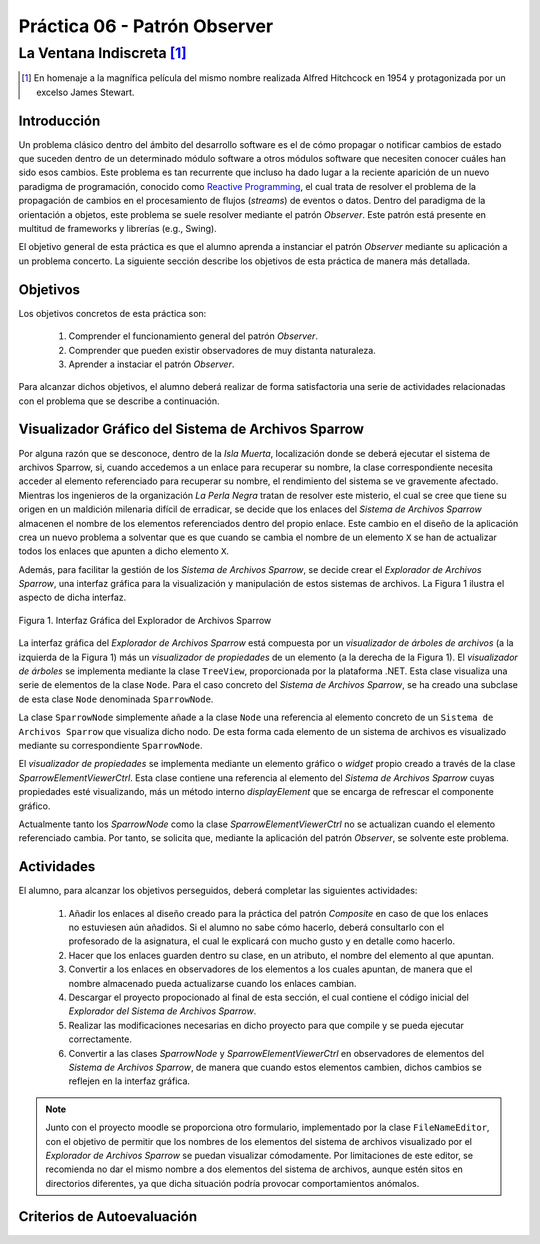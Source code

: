 ===============================
Práctica 06 - Patrón Observer
===============================
---------------------------------------------------------------------------------------------
La Ventana Indiscreta [#f0]_
---------------------------------------------------------------------------------------------

.. [#f0] En homenaje a la magnífica película del mismo nombre realizada Alfred Hitchcock en 1954 y protagonizada por un excelso James Stewart.

Introducción
=============

Un problema clásico dentro del ámbito del desarrollo software es el de cómo propagar o notificar cambios de estado que suceden dentro de un determinado módulo software a otros módulos software que necesiten conocer cuáles han sido esos cambios. Este problema es tan recurrente que incluso ha dado lugar a la reciente aparición de un nuevo paradigma de programación, conocido como `Reactive Programming <https://gist.github.com/staltz/868e7e9bc2a7b8c1f754>`_, el cual trata de resolver el problema de la propagación de cambios en el procesamiento de flujos (*streams*) de eventos o datos. Dentro del paradigma de la orientación a objetos, este problema se suele resolver mediante el patrón *Observer*. Este patrón está presente en multitud de frameworks y librerías (e.g., Swing).

El objetivo general de esta práctica es que el alumno aprenda a instanciar el patrón *Observer* mediante su aplicación a un problema concerto. La siguiente sección describe los objetivos de esta práctica de manera más detallada.

Objetivos
==========

Los objetivos concretos de esta práctica son:

  #. Comprender el funcionamiento general del patrón *Observer*.
  #. Comprender que pueden existir observadores de muy distanta naturaleza.
  #. Aprender a instaciar el patrón *Observer*.

Para alcanzar dichos objetivos, el alumno deberá realizar de forma satisfactoria una serie de actividades relacionadas con el problema que se describe a continuación.

Visualizador Gráfico del Sistema de Archivos Sparrow
======================================================

Por alguna razón que se desconoce, dentro de la *Isla Muerta*, localización donde se deberá ejecutar el sistema de archivos Sparrow, si, cuando accedemos a un enlace para recuperar su nombre, la clase correspondiente necesita acceder al elemento referenciado para recuperar su nombre, el rendimiento del sistema se ve gravemente afectado. Mientras los ingenieros de la organización *La Perla Negra* tratan de resolver este misterio, el cual se cree que tiene su origen en un maldición milenaria difícil de erradicar, se decide que los enlaces del *Sistema de Archivos Sparrow* almacenen el nombre de los elementos referenciados dentro del propio enlace. Este cambio en el diseño de la aplicación crea un nuevo problema a solventar que es que cuando se cambia el nombre de un elemento ``X`` se han de actualizar todos los enlaces que apunten a dicho elemento ``X``.

Además, para facilitar la gestión de los *Sistema de Archivos Sparrow*, se decide crear el *Explorador de Archivos Sparrow*, una interfaz gráfica para la visualización y manipulación de estos sistemas de archivos. La Figura 1 ilustra el aspecto de dicha interfaz.

.. figure:: src/pr06/sparrowGui.png
   :align: center
   :alt: Interfaz Gráfica del Explorador de Archivos Sparrow

   Figura 1. Interfaz Gráfica del Explorador de Archivos Sparrow

La interfaz gráfica del *Explorador de Archivos Sparrow* está compuesta por un *visualizador de árboles de archivos* (a la izquierda de la Figura 1) más un *visualizador de propiedades* de un elemento (a la derecha de la Figura 1). El *visualizador de árboles* se implementa mediante la clase ``TreeView``, proporcionada por la plataforma .NET. Esta clase visualiza una serie de elementos de la clase ``Node``. Para el caso concreto del *Sistema de Archivos Sparrow*, se ha creado una subclase de esta clase ``Node`` denominada ``SparrowNode``.

La clase ``SparrowNode`` simplemente añade a la clase ``Node`` una referencia al elemento concreto de un ``Sistema de Archivos Sparrow`` que visualiza dicho nodo. De esta forma cada elemento de un sistema de archivos es visualizado mediante su correspondiente ``SparrowNode``.

El *visualizador de propiedades* se implementa mediante un elemento gráfico o *widget* propio creado a través de la clase *SparrowElementViewerCtrl*. Esta clase contiene una referencia al elemento del *Sistema de Archivos Sparrow* cuyas propiedades esté visualizando, más un método interno *displayElement* que se encarga de refrescar el componente gráfico.

Actualmente tanto los *SparrowNode* como la clase *SparrowElementViewerCtrl* no se actualizan cuando el elemento referenciado cambia. Por tanto, se solicita  que, mediante la aplicación del patrón *Observer*, se solvente este problema.

Actividades
============

El alumno, para alcanzar los objetivos perseguidos, deberá completar las siguientes actividades:

  #. Añadir los enlaces al diseño creado para la práctica del patrón *Composite* en caso de que los enlaces no estuviesen aún añadidos. Si el alumno no sabe cómo hacerlo, deberá consultarlo con el profesorado de la asignatura, el cual le explicará con mucho gusto y en detalle como hacerlo.
  #. Hacer que los enlaces guarden dentro su clase, en un atributo, el nombre del elemento al que apuntan.
  #. Convertir a los enlaces en observadores de los elementos a los cuales apuntan, de manera que el nombre almacenado pueda actualizarse cuando los enlaces cambian.
  #. Descargar el proyecto propocionado al final de esta sección, el cual  contiene el código inicial del *Explorador del Sistema de Archivos Sparrow*.
  #. Realizar las modificaciones necesarias en dicho proyecto para que compile y se pueda ejecutar correctamente.
  #. Convertir a las clases *SparrowNode* y *SparrowElementViewerCtrl* en observadores de elementos del *Sistema de Archivos Sparrow*, de manera que cuando estos elementos cambien, dichos cambios se reflejen en la interfaz gráfica.

.. note:: Junto con el proyecto moodle se proporciona otro formulario,   implementado por la clase ``FileNameEditor``, con el objetivo de permitir que
 los nombres de los elementos del sistema de archivos visualizado por el *Explorador de Archivos Sparrow* se puedan visualizar cómodamente. Por limitaciones de este editor, se recomienda no dar el mismo nombre a dos elementos del sistema de archivos, aunque estén sitos en directorios diferentes, ya que dicha situación podría provocar comportamientos anómalos.    


Criterios de Autoevaluación
============================
